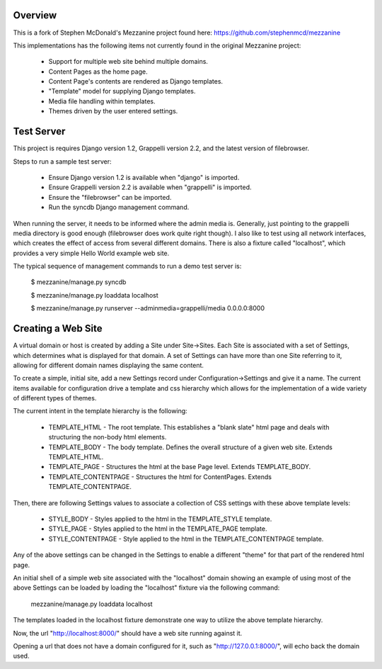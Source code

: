 ========
Overview
========

This is a fork of Stephen McDonald's Mezzanine project
found here:  https://github.com/stephenmcd/mezzanine

This implementations has the following items not currently
found in the original Mezzanine project:

  * Support for multiple web site behind multiple domains.
  * Content Pages as the home page.
  * Content Page's contents are rendered as Django templates.
  * "Template" model for supplying Django templates.
  * Media file handling within templates.
  * Themes driven by the user entered settings.

===========
Test Server
===========

This project is requires Django version 1.2, Grappelli version 2.2,
and the latest version of filebrowser.

Steps to run a sample test server:

  * Ensure Django version 1.2 is available when "django" is imported.
  * Ensure Grappelli version 2.2 is available when "grappelli" is imported.
  * Ensure the "filebrowser" can be imported.
  * Run the syncdb Django management command.

When running the server, it needs to be informed where the admin media
is.  Generally, just pointing to the grappelli media directory is good
enough (filebrowser does work quite right though).  I also like to test
using all network interfaces, which creates the effect of access from
several different domains.  There is also a fixture called "localhost",
which provides a very simple Hello World example web site.

The typical sequence of management commands to run a demo test server is:

  $ mezzanine/manage.py syncdb

  $ mezzanine/manage.py loaddata localhost

  $ mezzanine/manage.py runserver --adminmedia=grappelli/media 0.0.0.0:8000

===================
Creating a Web Site
===================

A virtual domain or host is created by adding a Site under Site->Sites.
Each Site is associated with a set of Settings, which determines what
is displayed for that domain.  A set of Settings can have more than one
Site referring to it, allowing for different domain names displaying
the same content.

To create a simple, initial site, add a new Settings record under
Configuration->Settings and give it a name.  The current items available
for configuration drive a template and css hierarchy which allows
for the implementation of a wide variety of different types of themes.

The current intent in the template hierarchy is the following:

  * TEMPLATE_HTML - The root template.  This establishes a "blank slate" html page and deals with structuring the non-body html elements.
  * TEMPLATE_BODY - The body template.  Defines the overall structure of a given web site.  Extends TEMPLATE_HTML.
  * TEMPLATE_PAGE - Structures the html at the base Page level.  Extends TEMPLATE_BODY.
  * TEMPLATE_CONTENTPAGE - Structures the html for ContentPages.  Extends TEMPLATE_CONTENTPAGE.

Then, there are following Settings values to associate a collection of
CSS settings with these above template levels:

  * STYLE_BODY - Styles applied to the html in the TEMPLATE_STYLE template.
  * STYLE_PAGE - Styles applied to the html in the TEMPLATE_PAGE template.
  * STYLE_CONTENTPAGE - Style applied to the html in the TEMPLATE_CONTENTPAGE template.

Any of the above settings can be changed in the Settings to enable
a different "theme" for that part of the rendered html page.

An initial shell of a simple web site associated with the "localhost" domain
showing an example of using most of the above Settings can be loaded by
loading the "localhost" fixture via the following command:

  mezzanine/manage.py loaddata localhost

The templates loaded in the localhost fixture demonstrate one way to
utilize the above template hierarchy.

Now, the url "http://localhost:8000/" should have a web site running
against it.

Opening a url that does not have a domain configured for it,
such as "http://127.0.0.1:8000/", will echo back the domain used.
